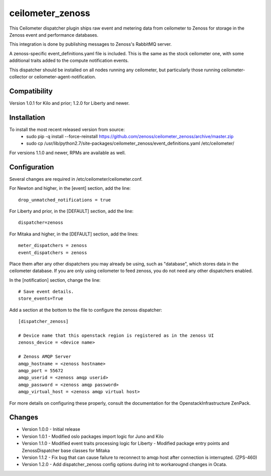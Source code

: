 ceilometer_zenoss
=================

This Ceilometer dispatcher plugin ships raw event and metering data from
ceilometer to Zenoss for storage in the Zenoss event and performance databases.

This integration is done by publishing messages to Zenoss's RabbitMQ server.

A zenoss-specific event_definitions.yaml file is included.  This is the same
as the stock ceilometer one, with some additional traits added to the compute
notification events.

This dispatcher should be installed on all nodes running any ceilometer, but
particularly those running ceilometer-collector or ceilometer-agent-notification.

Compatibility
-------------
Version 1.0.1 for Kilo and prior; 1.2.0 for Liberty and newer.

Installation
------------

To install the most recent released version from source:
 * sudo pip -q install --force-reinstall https://github.com/zenoss/ceilometer_zenoss/archive/master.zip
 * sudo cp /usr/lib/python2.7/site-packages/ceilometer_zenoss/event_definitions.yaml /etc/ceilometer/

For versions 1.1.0 and newer, RPMs are available as well.

Configuration
-------------

Several changes are required in /etc/ceilometer/ceilometer.conf.

For Newton and higher, in the [event] section, add the line::

    drop_unmatched_notifications = true

For Liberty and prior, in the [DEFAULT] section, add the line::

    dispatcher=zenoss

For Mitaka and higher, in the [DEFAULT] section, add the lines::

    meter_dispatchers = zenoss
    event_dispatchers = zenoss

Place them after any other dispatchers you may already be using, such as "database",
which stores data in the ceilometer database.   If you are only using ceilometer to
feed zenoss, you do not need any other dispatchers enabled.

In the [notification] section, change the line::

    # Save event details.
    store_events=True

Add a section at the bottom to the file to configure the zenoss dispatcher::
    
    [dispatcher_zenoss]
  
    # Device name that this openstack region is registered as in the zenoss UI
    zenoss_device = <device name>
    
    # Zenoss AMQP Server
    amqp_hostname = <zenoss hostname>
    amqp_port = 55672
    amqp_userid = <zenoss amqp userid>
    amqp_password = <zenoss amqp password>
    amqp_virtual_host = <zenoss amqp virtual host>

For more details on configuring these properly, consult the documentation for
the OpenstackInfrastructure ZenPack.

Changes
----------------

* Version 1.0.0
  -  Initial release

* Version 1.0.1
  -  Modified oslo packages import logic for Juno and Kilo

* Version 1.1.0
  -  Modified event traits processing logic for Liberty
  -  Modified package entry points and ZenossDispatcher base classes for Mitaka

* Version 1.1.2
  - Fix bug that can cause failure to reconnect to amqp host after connection is interrupted. (ZPS-460)

* Version 1.2.0
  - Add dispatcher_zenoss config options during init to workarougnd changes in Ocata.
